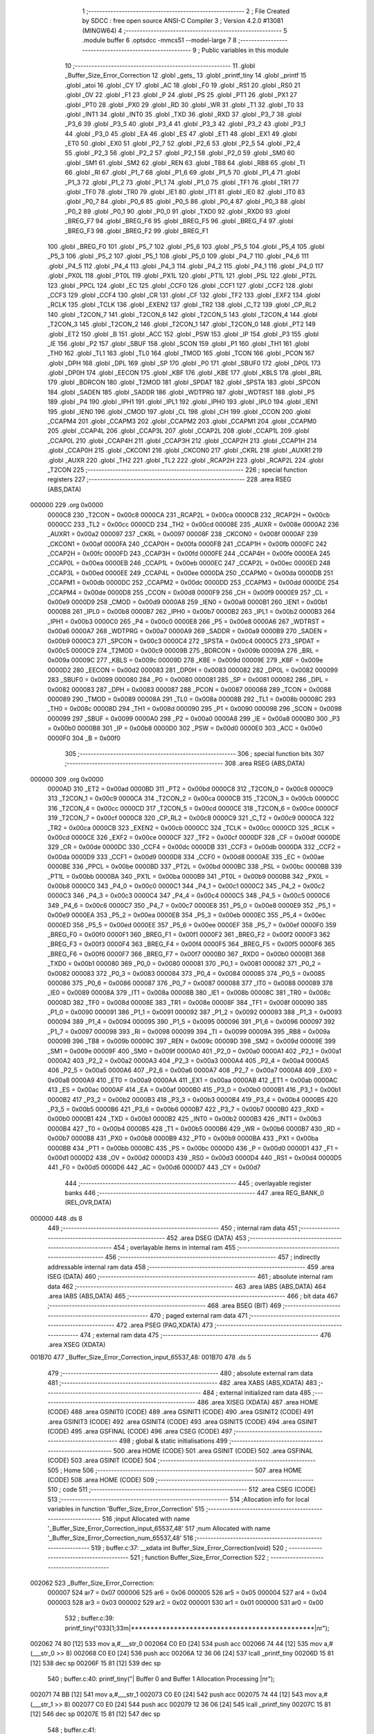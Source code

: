                                       1 ;--------------------------------------------------------
                                      2 ; File Created by SDCC : free open source ANSI-C Compiler
                                      3 ; Version 4.2.0 #13081 (MINGW64)
                                      4 ;--------------------------------------------------------
                                      5 	.module buffer
                                      6 	.optsdcc -mmcs51 --model-large
                                      7 	
                                      8 ;--------------------------------------------------------
                                      9 ; Public variables in this module
                                     10 ;--------------------------------------------------------
                                     11 	.globl _Buffer_Size_Error_Correction
                                     12 	.globl _gets_
                                     13 	.globl _printf_tiny
                                     14 	.globl _printf
                                     15 	.globl _atoi
                                     16 	.globl _CY
                                     17 	.globl _AC
                                     18 	.globl _F0
                                     19 	.globl _RS1
                                     20 	.globl _RS0
                                     21 	.globl _OV
                                     22 	.globl _F1
                                     23 	.globl _P
                                     24 	.globl _PS
                                     25 	.globl _PT1
                                     26 	.globl _PX1
                                     27 	.globl _PT0
                                     28 	.globl _PX0
                                     29 	.globl _RD
                                     30 	.globl _WR
                                     31 	.globl _T1
                                     32 	.globl _T0
                                     33 	.globl _INT1
                                     34 	.globl _INT0
                                     35 	.globl _TXD
                                     36 	.globl _RXD
                                     37 	.globl _P3_7
                                     38 	.globl _P3_6
                                     39 	.globl _P3_5
                                     40 	.globl _P3_4
                                     41 	.globl _P3_3
                                     42 	.globl _P3_2
                                     43 	.globl _P3_1
                                     44 	.globl _P3_0
                                     45 	.globl _EA
                                     46 	.globl _ES
                                     47 	.globl _ET1
                                     48 	.globl _EX1
                                     49 	.globl _ET0
                                     50 	.globl _EX0
                                     51 	.globl _P2_7
                                     52 	.globl _P2_6
                                     53 	.globl _P2_5
                                     54 	.globl _P2_4
                                     55 	.globl _P2_3
                                     56 	.globl _P2_2
                                     57 	.globl _P2_1
                                     58 	.globl _P2_0
                                     59 	.globl _SM0
                                     60 	.globl _SM1
                                     61 	.globl _SM2
                                     62 	.globl _REN
                                     63 	.globl _TB8
                                     64 	.globl _RB8
                                     65 	.globl _TI
                                     66 	.globl _RI
                                     67 	.globl _P1_7
                                     68 	.globl _P1_6
                                     69 	.globl _P1_5
                                     70 	.globl _P1_4
                                     71 	.globl _P1_3
                                     72 	.globl _P1_2
                                     73 	.globl _P1_1
                                     74 	.globl _P1_0
                                     75 	.globl _TF1
                                     76 	.globl _TR1
                                     77 	.globl _TF0
                                     78 	.globl _TR0
                                     79 	.globl _IE1
                                     80 	.globl _IT1
                                     81 	.globl _IE0
                                     82 	.globl _IT0
                                     83 	.globl _P0_7
                                     84 	.globl _P0_6
                                     85 	.globl _P0_5
                                     86 	.globl _P0_4
                                     87 	.globl _P0_3
                                     88 	.globl _P0_2
                                     89 	.globl _P0_1
                                     90 	.globl _P0_0
                                     91 	.globl _TXD0
                                     92 	.globl _RXD0
                                     93 	.globl _BREG_F7
                                     94 	.globl _BREG_F6
                                     95 	.globl _BREG_F5
                                     96 	.globl _BREG_F4
                                     97 	.globl _BREG_F3
                                     98 	.globl _BREG_F2
                                     99 	.globl _BREG_F1
                                    100 	.globl _BREG_F0
                                    101 	.globl _P5_7
                                    102 	.globl _P5_6
                                    103 	.globl _P5_5
                                    104 	.globl _P5_4
                                    105 	.globl _P5_3
                                    106 	.globl _P5_2
                                    107 	.globl _P5_1
                                    108 	.globl _P5_0
                                    109 	.globl _P4_7
                                    110 	.globl _P4_6
                                    111 	.globl _P4_5
                                    112 	.globl _P4_4
                                    113 	.globl _P4_3
                                    114 	.globl _P4_2
                                    115 	.globl _P4_1
                                    116 	.globl _P4_0
                                    117 	.globl _PX0L
                                    118 	.globl _PT0L
                                    119 	.globl _PX1L
                                    120 	.globl _PT1L
                                    121 	.globl _PSL
                                    122 	.globl _PT2L
                                    123 	.globl _PPCL
                                    124 	.globl _EC
                                    125 	.globl _CCF0
                                    126 	.globl _CCF1
                                    127 	.globl _CCF2
                                    128 	.globl _CCF3
                                    129 	.globl _CCF4
                                    130 	.globl _CR
                                    131 	.globl _CF
                                    132 	.globl _TF2
                                    133 	.globl _EXF2
                                    134 	.globl _RCLK
                                    135 	.globl _TCLK
                                    136 	.globl _EXEN2
                                    137 	.globl _TR2
                                    138 	.globl _C_T2
                                    139 	.globl _CP_RL2
                                    140 	.globl _T2CON_7
                                    141 	.globl _T2CON_6
                                    142 	.globl _T2CON_5
                                    143 	.globl _T2CON_4
                                    144 	.globl _T2CON_3
                                    145 	.globl _T2CON_2
                                    146 	.globl _T2CON_1
                                    147 	.globl _T2CON_0
                                    148 	.globl _PT2
                                    149 	.globl _ET2
                                    150 	.globl _B
                                    151 	.globl _ACC
                                    152 	.globl _PSW
                                    153 	.globl _IP
                                    154 	.globl _P3
                                    155 	.globl _IE
                                    156 	.globl _P2
                                    157 	.globl _SBUF
                                    158 	.globl _SCON
                                    159 	.globl _P1
                                    160 	.globl _TH1
                                    161 	.globl _TH0
                                    162 	.globl _TL1
                                    163 	.globl _TL0
                                    164 	.globl _TMOD
                                    165 	.globl _TCON
                                    166 	.globl _PCON
                                    167 	.globl _DPH
                                    168 	.globl _DPL
                                    169 	.globl _SP
                                    170 	.globl _P0
                                    171 	.globl _SBUF0
                                    172 	.globl _DP0L
                                    173 	.globl _DP0H
                                    174 	.globl _EECON
                                    175 	.globl _KBF
                                    176 	.globl _KBE
                                    177 	.globl _KBLS
                                    178 	.globl _BRL
                                    179 	.globl _BDRCON
                                    180 	.globl _T2MOD
                                    181 	.globl _SPDAT
                                    182 	.globl _SPSTA
                                    183 	.globl _SPCON
                                    184 	.globl _SADEN
                                    185 	.globl _SADDR
                                    186 	.globl _WDTPRG
                                    187 	.globl _WDTRST
                                    188 	.globl _P5
                                    189 	.globl _P4
                                    190 	.globl _IPH1
                                    191 	.globl _IPL1
                                    192 	.globl _IPH0
                                    193 	.globl _IPL0
                                    194 	.globl _IEN1
                                    195 	.globl _IEN0
                                    196 	.globl _CMOD
                                    197 	.globl _CL
                                    198 	.globl _CH
                                    199 	.globl _CCON
                                    200 	.globl _CCAPM4
                                    201 	.globl _CCAPM3
                                    202 	.globl _CCAPM2
                                    203 	.globl _CCAPM1
                                    204 	.globl _CCAPM0
                                    205 	.globl _CCAP4L
                                    206 	.globl _CCAP3L
                                    207 	.globl _CCAP2L
                                    208 	.globl _CCAP1L
                                    209 	.globl _CCAP0L
                                    210 	.globl _CCAP4H
                                    211 	.globl _CCAP3H
                                    212 	.globl _CCAP2H
                                    213 	.globl _CCAP1H
                                    214 	.globl _CCAP0H
                                    215 	.globl _CKCON1
                                    216 	.globl _CKCON0
                                    217 	.globl _CKRL
                                    218 	.globl _AUXR1
                                    219 	.globl _AUXR
                                    220 	.globl _TH2
                                    221 	.globl _TL2
                                    222 	.globl _RCAP2H
                                    223 	.globl _RCAP2L
                                    224 	.globl _T2CON
                                    225 ;--------------------------------------------------------
                                    226 ; special function registers
                                    227 ;--------------------------------------------------------
                                    228 	.area RSEG    (ABS,DATA)
      000000                        229 	.org 0x0000
                           0000C8   230 _T2CON	=	0x00c8
                           0000CA   231 _RCAP2L	=	0x00ca
                           0000CB   232 _RCAP2H	=	0x00cb
                           0000CC   233 _TL2	=	0x00cc
                           0000CD   234 _TH2	=	0x00cd
                           00008E   235 _AUXR	=	0x008e
                           0000A2   236 _AUXR1	=	0x00a2
                           000097   237 _CKRL	=	0x0097
                           00008F   238 _CKCON0	=	0x008f
                           0000AF   239 _CKCON1	=	0x00af
                           0000FA   240 _CCAP0H	=	0x00fa
                           0000FB   241 _CCAP1H	=	0x00fb
                           0000FC   242 _CCAP2H	=	0x00fc
                           0000FD   243 _CCAP3H	=	0x00fd
                           0000FE   244 _CCAP4H	=	0x00fe
                           0000EA   245 _CCAP0L	=	0x00ea
                           0000EB   246 _CCAP1L	=	0x00eb
                           0000EC   247 _CCAP2L	=	0x00ec
                           0000ED   248 _CCAP3L	=	0x00ed
                           0000EE   249 _CCAP4L	=	0x00ee
                           0000DA   250 _CCAPM0	=	0x00da
                           0000DB   251 _CCAPM1	=	0x00db
                           0000DC   252 _CCAPM2	=	0x00dc
                           0000DD   253 _CCAPM3	=	0x00dd
                           0000DE   254 _CCAPM4	=	0x00de
                           0000D8   255 _CCON	=	0x00d8
                           0000F9   256 _CH	=	0x00f9
                           0000E9   257 _CL	=	0x00e9
                           0000D9   258 _CMOD	=	0x00d9
                           0000A8   259 _IEN0	=	0x00a8
                           0000B1   260 _IEN1	=	0x00b1
                           0000B8   261 _IPL0	=	0x00b8
                           0000B7   262 _IPH0	=	0x00b7
                           0000B2   263 _IPL1	=	0x00b2
                           0000B3   264 _IPH1	=	0x00b3
                           0000C0   265 _P4	=	0x00c0
                           0000E8   266 _P5	=	0x00e8
                           0000A6   267 _WDTRST	=	0x00a6
                           0000A7   268 _WDTPRG	=	0x00a7
                           0000A9   269 _SADDR	=	0x00a9
                           0000B9   270 _SADEN	=	0x00b9
                           0000C3   271 _SPCON	=	0x00c3
                           0000C4   272 _SPSTA	=	0x00c4
                           0000C5   273 _SPDAT	=	0x00c5
                           0000C9   274 _T2MOD	=	0x00c9
                           00009B   275 _BDRCON	=	0x009b
                           00009A   276 _BRL	=	0x009a
                           00009C   277 _KBLS	=	0x009c
                           00009D   278 _KBE	=	0x009d
                           00009E   279 _KBF	=	0x009e
                           0000D2   280 _EECON	=	0x00d2
                           000083   281 _DP0H	=	0x0083
                           000082   282 _DP0L	=	0x0082
                           000099   283 _SBUF0	=	0x0099
                           000080   284 _P0	=	0x0080
                           000081   285 _SP	=	0x0081
                           000082   286 _DPL	=	0x0082
                           000083   287 _DPH	=	0x0083
                           000087   288 _PCON	=	0x0087
                           000088   289 _TCON	=	0x0088
                           000089   290 _TMOD	=	0x0089
                           00008A   291 _TL0	=	0x008a
                           00008B   292 _TL1	=	0x008b
                           00008C   293 _TH0	=	0x008c
                           00008D   294 _TH1	=	0x008d
                           000090   295 _P1	=	0x0090
                           000098   296 _SCON	=	0x0098
                           000099   297 _SBUF	=	0x0099
                           0000A0   298 _P2	=	0x00a0
                           0000A8   299 _IE	=	0x00a8
                           0000B0   300 _P3	=	0x00b0
                           0000B8   301 _IP	=	0x00b8
                           0000D0   302 _PSW	=	0x00d0
                           0000E0   303 _ACC	=	0x00e0
                           0000F0   304 _B	=	0x00f0
                                    305 ;--------------------------------------------------------
                                    306 ; special function bits
                                    307 ;--------------------------------------------------------
                                    308 	.area RSEG    (ABS,DATA)
      000000                        309 	.org 0x0000
                           0000AD   310 _ET2	=	0x00ad
                           0000BD   311 _PT2	=	0x00bd
                           0000C8   312 _T2CON_0	=	0x00c8
                           0000C9   313 _T2CON_1	=	0x00c9
                           0000CA   314 _T2CON_2	=	0x00ca
                           0000CB   315 _T2CON_3	=	0x00cb
                           0000CC   316 _T2CON_4	=	0x00cc
                           0000CD   317 _T2CON_5	=	0x00cd
                           0000CE   318 _T2CON_6	=	0x00ce
                           0000CF   319 _T2CON_7	=	0x00cf
                           0000C8   320 _CP_RL2	=	0x00c8
                           0000C9   321 _C_T2	=	0x00c9
                           0000CA   322 _TR2	=	0x00ca
                           0000CB   323 _EXEN2	=	0x00cb
                           0000CC   324 _TCLK	=	0x00cc
                           0000CD   325 _RCLK	=	0x00cd
                           0000CE   326 _EXF2	=	0x00ce
                           0000CF   327 _TF2	=	0x00cf
                           0000DF   328 _CF	=	0x00df
                           0000DE   329 _CR	=	0x00de
                           0000DC   330 _CCF4	=	0x00dc
                           0000DB   331 _CCF3	=	0x00db
                           0000DA   332 _CCF2	=	0x00da
                           0000D9   333 _CCF1	=	0x00d9
                           0000D8   334 _CCF0	=	0x00d8
                           0000AE   335 _EC	=	0x00ae
                           0000BE   336 _PPCL	=	0x00be
                           0000BD   337 _PT2L	=	0x00bd
                           0000BC   338 _PSL	=	0x00bc
                           0000BB   339 _PT1L	=	0x00bb
                           0000BA   340 _PX1L	=	0x00ba
                           0000B9   341 _PT0L	=	0x00b9
                           0000B8   342 _PX0L	=	0x00b8
                           0000C0   343 _P4_0	=	0x00c0
                           0000C1   344 _P4_1	=	0x00c1
                           0000C2   345 _P4_2	=	0x00c2
                           0000C3   346 _P4_3	=	0x00c3
                           0000C4   347 _P4_4	=	0x00c4
                           0000C5   348 _P4_5	=	0x00c5
                           0000C6   349 _P4_6	=	0x00c6
                           0000C7   350 _P4_7	=	0x00c7
                           0000E8   351 _P5_0	=	0x00e8
                           0000E9   352 _P5_1	=	0x00e9
                           0000EA   353 _P5_2	=	0x00ea
                           0000EB   354 _P5_3	=	0x00eb
                           0000EC   355 _P5_4	=	0x00ec
                           0000ED   356 _P5_5	=	0x00ed
                           0000EE   357 _P5_6	=	0x00ee
                           0000EF   358 _P5_7	=	0x00ef
                           0000F0   359 _BREG_F0	=	0x00f0
                           0000F1   360 _BREG_F1	=	0x00f1
                           0000F2   361 _BREG_F2	=	0x00f2
                           0000F3   362 _BREG_F3	=	0x00f3
                           0000F4   363 _BREG_F4	=	0x00f4
                           0000F5   364 _BREG_F5	=	0x00f5
                           0000F6   365 _BREG_F6	=	0x00f6
                           0000F7   366 _BREG_F7	=	0x00f7
                           0000B0   367 _RXD0	=	0x00b0
                           0000B1   368 _TXD0	=	0x00b1
                           000080   369 _P0_0	=	0x0080
                           000081   370 _P0_1	=	0x0081
                           000082   371 _P0_2	=	0x0082
                           000083   372 _P0_3	=	0x0083
                           000084   373 _P0_4	=	0x0084
                           000085   374 _P0_5	=	0x0085
                           000086   375 _P0_6	=	0x0086
                           000087   376 _P0_7	=	0x0087
                           000088   377 _IT0	=	0x0088
                           000089   378 _IE0	=	0x0089
                           00008A   379 _IT1	=	0x008a
                           00008B   380 _IE1	=	0x008b
                           00008C   381 _TR0	=	0x008c
                           00008D   382 _TF0	=	0x008d
                           00008E   383 _TR1	=	0x008e
                           00008F   384 _TF1	=	0x008f
                           000090   385 _P1_0	=	0x0090
                           000091   386 _P1_1	=	0x0091
                           000092   387 _P1_2	=	0x0092
                           000093   388 _P1_3	=	0x0093
                           000094   389 _P1_4	=	0x0094
                           000095   390 _P1_5	=	0x0095
                           000096   391 _P1_6	=	0x0096
                           000097   392 _P1_7	=	0x0097
                           000098   393 _RI	=	0x0098
                           000099   394 _TI	=	0x0099
                           00009A   395 _RB8	=	0x009a
                           00009B   396 _TB8	=	0x009b
                           00009C   397 _REN	=	0x009c
                           00009D   398 _SM2	=	0x009d
                           00009E   399 _SM1	=	0x009e
                           00009F   400 _SM0	=	0x009f
                           0000A0   401 _P2_0	=	0x00a0
                           0000A1   402 _P2_1	=	0x00a1
                           0000A2   403 _P2_2	=	0x00a2
                           0000A3   404 _P2_3	=	0x00a3
                           0000A4   405 _P2_4	=	0x00a4
                           0000A5   406 _P2_5	=	0x00a5
                           0000A6   407 _P2_6	=	0x00a6
                           0000A7   408 _P2_7	=	0x00a7
                           0000A8   409 _EX0	=	0x00a8
                           0000A9   410 _ET0	=	0x00a9
                           0000AA   411 _EX1	=	0x00aa
                           0000AB   412 _ET1	=	0x00ab
                           0000AC   413 _ES	=	0x00ac
                           0000AF   414 _EA	=	0x00af
                           0000B0   415 _P3_0	=	0x00b0
                           0000B1   416 _P3_1	=	0x00b1
                           0000B2   417 _P3_2	=	0x00b2
                           0000B3   418 _P3_3	=	0x00b3
                           0000B4   419 _P3_4	=	0x00b4
                           0000B5   420 _P3_5	=	0x00b5
                           0000B6   421 _P3_6	=	0x00b6
                           0000B7   422 _P3_7	=	0x00b7
                           0000B0   423 _RXD	=	0x00b0
                           0000B1   424 _TXD	=	0x00b1
                           0000B2   425 _INT0	=	0x00b2
                           0000B3   426 _INT1	=	0x00b3
                           0000B4   427 _T0	=	0x00b4
                           0000B5   428 _T1	=	0x00b5
                           0000B6   429 _WR	=	0x00b6
                           0000B7   430 _RD	=	0x00b7
                           0000B8   431 _PX0	=	0x00b8
                           0000B9   432 _PT0	=	0x00b9
                           0000BA   433 _PX1	=	0x00ba
                           0000BB   434 _PT1	=	0x00bb
                           0000BC   435 _PS	=	0x00bc
                           0000D0   436 _P	=	0x00d0
                           0000D1   437 _F1	=	0x00d1
                           0000D2   438 _OV	=	0x00d2
                           0000D3   439 _RS0	=	0x00d3
                           0000D4   440 _RS1	=	0x00d4
                           0000D5   441 _F0	=	0x00d5
                           0000D6   442 _AC	=	0x00d6
                           0000D7   443 _CY	=	0x00d7
                                    444 ;--------------------------------------------------------
                                    445 ; overlayable register banks
                                    446 ;--------------------------------------------------------
                                    447 	.area REG_BANK_0	(REL,OVR,DATA)
      000000                        448 	.ds 8
                                    449 ;--------------------------------------------------------
                                    450 ; internal ram data
                                    451 ;--------------------------------------------------------
                                    452 	.area DSEG    (DATA)
                                    453 ;--------------------------------------------------------
                                    454 ; overlayable items in internal ram
                                    455 ;--------------------------------------------------------
                                    456 ;--------------------------------------------------------
                                    457 ; indirectly addressable internal ram data
                                    458 ;--------------------------------------------------------
                                    459 	.area ISEG    (DATA)
                                    460 ;--------------------------------------------------------
                                    461 ; absolute internal ram data
                                    462 ;--------------------------------------------------------
                                    463 	.area IABS    (ABS,DATA)
                                    464 	.area IABS    (ABS,DATA)
                                    465 ;--------------------------------------------------------
                                    466 ; bit data
                                    467 ;--------------------------------------------------------
                                    468 	.area BSEG    (BIT)
                                    469 ;--------------------------------------------------------
                                    470 ; paged external ram data
                                    471 ;--------------------------------------------------------
                                    472 	.area PSEG    (PAG,XDATA)
                                    473 ;--------------------------------------------------------
                                    474 ; external ram data
                                    475 ;--------------------------------------------------------
                                    476 	.area XSEG    (XDATA)
      001B70                        477 _Buffer_Size_Error_Correction_input_65537_48:
      001B70                        478 	.ds 5
                                    479 ;--------------------------------------------------------
                                    480 ; absolute external ram data
                                    481 ;--------------------------------------------------------
                                    482 	.area XABS    (ABS,XDATA)
                                    483 ;--------------------------------------------------------
                                    484 ; external initialized ram data
                                    485 ;--------------------------------------------------------
                                    486 	.area XISEG   (XDATA)
                                    487 	.area HOME    (CODE)
                                    488 	.area GSINIT0 (CODE)
                                    489 	.area GSINIT1 (CODE)
                                    490 	.area GSINIT2 (CODE)
                                    491 	.area GSINIT3 (CODE)
                                    492 	.area GSINIT4 (CODE)
                                    493 	.area GSINIT5 (CODE)
                                    494 	.area GSINIT  (CODE)
                                    495 	.area GSFINAL (CODE)
                                    496 	.area CSEG    (CODE)
                                    497 ;--------------------------------------------------------
                                    498 ; global & static initialisations
                                    499 ;--------------------------------------------------------
                                    500 	.area HOME    (CODE)
                                    501 	.area GSINIT  (CODE)
                                    502 	.area GSFINAL (CODE)
                                    503 	.area GSINIT  (CODE)
                                    504 ;--------------------------------------------------------
                                    505 ; Home
                                    506 ;--------------------------------------------------------
                                    507 	.area HOME    (CODE)
                                    508 	.area HOME    (CODE)
                                    509 ;--------------------------------------------------------
                                    510 ; code
                                    511 ;--------------------------------------------------------
                                    512 	.area CSEG    (CODE)
                                    513 ;------------------------------------------------------------
                                    514 ;Allocation info for local variables in function 'Buffer_Size_Error_Correction'
                                    515 ;------------------------------------------------------------
                                    516 ;input                     Allocated with name '_Buffer_Size_Error_Correction_input_65537_48'
                                    517 ;num                       Allocated with name '_Buffer_Size_Error_Correction_num_65537_48'
                                    518 ;------------------------------------------------------------
                                    519 ;	buffer.c:37: __xdata int Buffer_Size_Error_Correction(void)
                                    520 ;	-----------------------------------------
                                    521 ;	 function Buffer_Size_Error_Correction
                                    522 ;	-----------------------------------------
      002062                        523 _Buffer_Size_Error_Correction:
                           000007   524 	ar7 = 0x07
                           000006   525 	ar6 = 0x06
                           000005   526 	ar5 = 0x05
                           000004   527 	ar4 = 0x04
                           000003   528 	ar3 = 0x03
                           000002   529 	ar2 = 0x02
                           000001   530 	ar1 = 0x01
                           000000   531 	ar0 = 0x00
                                    532 ;	buffer.c:39: printf_tiny("\033[1;33m|***********************************************|\n\r");
      002062 74 80            [12]  533 	mov	a,#___str_0
      002064 C0 E0            [24]  534 	push	acc
      002066 74 44            [12]  535 	mov	a,#(___str_0 >> 8)
      002068 C0 E0            [24]  536 	push	acc
      00206A 12 36 06         [24]  537 	lcall	_printf_tiny
      00206D 15 81            [12]  538 	dec	sp
      00206F 15 81            [12]  539 	dec	sp
                                    540 ;	buffer.c:40: printf_tiny("|  Buffer 0 and Buffer 1 Allocation Processing  |\n\r");
      002071 74 BB            [12]  541 	mov	a,#___str_1
      002073 C0 E0            [24]  542 	push	acc
      002075 74 44            [12]  543 	mov	a,#(___str_1 >> 8)
      002077 C0 E0            [24]  544 	push	acc
      002079 12 36 06         [24]  545 	lcall	_printf_tiny
      00207C 15 81            [12]  546 	dec	sp
      00207E 15 81            [12]  547 	dec	sp
                                    548 ;	buffer.c:41: printf_tiny("\033[1;33m|***********************************************|\n\r");
      002080 74 80            [12]  549 	mov	a,#___str_0
      002082 C0 E0            [24]  550 	push	acc
      002084 74 44            [12]  551 	mov	a,#(___str_0 >> 8)
      002086 C0 E0            [24]  552 	push	acc
      002088 12 36 06         [24]  553 	lcall	_printf_tiny
      00208B 15 81            [12]  554 	dec	sp
      00208D 15 81            [12]  555 	dec	sp
                                    556 ;	buffer.c:43: __xdata char input[5] = {'0', '0', '0', '0', '\0'}; // Initialize input array
      00208F 90 1B 70         [24]  557 	mov	dptr,#_Buffer_Size_Error_Correction_input_65537_48
      002092 74 30            [12]  558 	mov	a,#0x30
      002094 F0               [24]  559 	movx	@dptr,a
      002095 90 1B 71         [24]  560 	mov	dptr,#(_Buffer_Size_Error_Correction_input_65537_48 + 0x0001)
      002098 F0               [24]  561 	movx	@dptr,a
      002099 90 1B 72         [24]  562 	mov	dptr,#(_Buffer_Size_Error_Correction_input_65537_48 + 0x0002)
      00209C F0               [24]  563 	movx	@dptr,a
      00209D 90 1B 73         [24]  564 	mov	dptr,#(_Buffer_Size_Error_Correction_input_65537_48 + 0x0003)
      0020A0 F0               [24]  565 	movx	@dptr,a
      0020A1 90 1B 74         [24]  566 	mov	dptr,#(_Buffer_Size_Error_Correction_input_65537_48 + 0x0004)
      0020A4 E4               [12]  567 	clr	a
      0020A5 F0               [24]  568 	movx	@dptr,a
                                    569 ;	buffer.c:46: while (1) {
      0020A6                        570 00116$:
                                    571 ;	buffer.c:47: printf_tiny("\033[1;36m\n\r|***********************************************|\n\r");
      0020A6 74 EF            [12]  572 	mov	a,#___str_2
      0020A8 C0 E0            [24]  573 	push	acc
      0020AA 74 44            [12]  574 	mov	a,#(___str_2 >> 8)
      0020AC C0 E0            [24]  575 	push	acc
      0020AE 12 36 06         [24]  576 	lcall	_printf_tiny
      0020B1 15 81            [12]  577 	dec	sp
      0020B3 15 81            [12]  578 	dec	sp
                                    579 ;	buffer.c:48: printf_tiny("\033[1;36m|       Enter the size for buffer0 & buffer1    |\n\r");
      0020B5 74 2C            [12]  580 	mov	a,#___str_3
      0020B7 C0 E0            [24]  581 	push	acc
      0020B9 74 45            [12]  582 	mov	a,#(___str_3 >> 8)
      0020BB C0 E0            [24]  583 	push	acc
      0020BD 12 36 06         [24]  584 	lcall	_printf_tiny
      0020C0 15 81            [12]  585 	dec	sp
      0020C2 15 81            [12]  586 	dec	sp
                                    587 ;	buffer.c:49: printf_tiny("\033[1;36m|***********************************************|\n\r");
      0020C4 74 67            [12]  588 	mov	a,#___str_4
      0020C6 C0 E0            [24]  589 	push	acc
      0020C8 74 45            [12]  590 	mov	a,#(___str_4 >> 8)
      0020CA C0 E0            [24]  591 	push	acc
      0020CC 12 36 06         [24]  592 	lcall	_printf_tiny
      0020CF 15 81            [12]  593 	dec	sp
      0020D1 15 81            [12]  594 	dec	sp
                                    595 ;	buffer.c:52: gets_(input);                                   // Read user input as a string
      0020D3 90 1B 70         [24]  596 	mov	dptr,#_Buffer_Size_Error_Correction_input_65537_48
      0020D6 12 32 C5         [24]  597 	lcall	_gets_
                                    598 ;	buffer.c:54: if (input[0] < '0' || input[0] > '9' ||         // Check if the input is not a number
      0020D9 90 1B 70         [24]  599 	mov	dptr,#_Buffer_Size_Error_Correction_input_65537_48
      0020DC E0               [24]  600 	movx	a,@dptr
      0020DD FF               [12]  601 	mov	r7,a
      0020DE BF 30 00         [24]  602 	cjne	r7,#0x30,00160$
      0020E1                        603 00160$:
      0020E1 40 32            [24]  604 	jc	00101$
      0020E3 EF               [12]  605 	mov	a,r7
      0020E4 24 C6            [12]  606 	add	a,#0xff - 0x39
      0020E6 40 2D            [24]  607 	jc	00101$
                                    608 ;	buffer.c:55: input[1] < '0' || input[1] > '9' ||
      0020E8 90 1B 71         [24]  609 	mov	dptr,#(_Buffer_Size_Error_Correction_input_65537_48 + 0x0001)
      0020EB E0               [24]  610 	movx	a,@dptr
      0020EC FF               [12]  611 	mov	r7,a
      0020ED BF 30 00         [24]  612 	cjne	r7,#0x30,00163$
      0020F0                        613 00163$:
      0020F0 40 23            [24]  614 	jc	00101$
      0020F2 EF               [12]  615 	mov	a,r7
      0020F3 24 C6            [12]  616 	add	a,#0xff - 0x39
      0020F5 40 1E            [24]  617 	jc	00101$
                                    618 ;	buffer.c:56: input[2] < '0' || input[2] > '9' ||
      0020F7 90 1B 72         [24]  619 	mov	dptr,#(_Buffer_Size_Error_Correction_input_65537_48 + 0x0002)
      0020FA E0               [24]  620 	movx	a,@dptr
      0020FB FF               [12]  621 	mov	r7,a
      0020FC BF 30 00         [24]  622 	cjne	r7,#0x30,00166$
      0020FF                        623 00166$:
      0020FF 40 14            [24]  624 	jc	00101$
      002101 EF               [12]  625 	mov	a,r7
      002102 24 C6            [12]  626 	add	a,#0xff - 0x39
      002104 40 0F            [24]  627 	jc	00101$
                                    628 ;	buffer.c:57: input[3] < '0' || input[3] > '9') {
      002106 90 1B 73         [24]  629 	mov	dptr,#(_Buffer_Size_Error_Correction_input_65537_48 + 0x0003)
      002109 E0               [24]  630 	movx	a,@dptr
      00210A FF               [12]  631 	mov	r7,a
      00210B BF 30 00         [24]  632 	cjne	r7,#0x30,00169$
      00210E                        633 00169$:
      00210E 40 05            [24]  634 	jc	00101$
      002110 EF               [12]  635 	mov	a,r7
      002111 24 C6            [12]  636 	add	a,#0xff - 0x39
      002113 50 2D            [24]  637 	jnc	00102$
      002115                        638 00101$:
                                    639 ;	buffer.c:58: printf("\033[0;31m\nInvalid input. Please enter four digits between 0 and 9.\n\r"); // Display error message
      002115 74 A2            [12]  640 	mov	a,#___str_5
      002117 C0 E0            [24]  641 	push	acc
      002119 74 45            [12]  642 	mov	a,#(___str_5 >> 8)
      00211B C0 E0            [24]  643 	push	acc
      00211D 74 80            [12]  644 	mov	a,#0x80
      00211F C0 E0            [24]  645 	push	acc
      002121 12 3A 36         [24]  646 	lcall	_printf
      002124 15 81            [12]  647 	dec	sp
      002126 15 81            [12]  648 	dec	sp
      002128 15 81            [12]  649 	dec	sp
                                    650 ;	buffer.c:59: printf("\033[0;31mValid Input Examples : 0064,9876,0001,0096, etc\n");
      00212A 74 E5            [12]  651 	mov	a,#___str_6
      00212C C0 E0            [24]  652 	push	acc
      00212E 74 45            [12]  653 	mov	a,#(___str_6 >> 8)
      002130 C0 E0            [24]  654 	push	acc
      002132 74 80            [12]  655 	mov	a,#0x80
      002134 C0 E0            [24]  656 	push	acc
      002136 12 3A 36         [24]  657 	lcall	_printf
      002139 15 81            [12]  658 	dec	sp
      00213B 15 81            [12]  659 	dec	sp
      00213D 15 81            [12]  660 	dec	sp
                                    661 ;	buffer.c:61: continue;                                   // Start over the loop
      00213F 02 20 A6         [24]  662 	ljmp	00116$
      002142                        663 00102$:
                                    664 ;	buffer.c:64: num = atoi(input);                              // Convert input to integer
      002142 90 1B 70         [24]  665 	mov	dptr,#_Buffer_Size_Error_Correction_input_65537_48
      002145 75 F0 00         [24]  666 	mov	b,#0x00
      002148 12 34 C7         [24]  667 	lcall	_atoi
      00214B AE 82            [24]  668 	mov	r6,dpl
      00214D AF 83            [24]  669 	mov	r7,dph
                                    670 ;	buffer.c:65: if (num < 64 || num > 5600) {                   // Check if the input is outside the valid range
      00214F C3               [12]  671 	clr	c
      002150 EE               [12]  672 	mov	a,r6
      002151 94 40            [12]  673 	subb	a,#0x40
      002153 EF               [12]  674 	mov	a,r7
      002154 64 80            [12]  675 	xrl	a,#0x80
      002156 94 80            [12]  676 	subb	a,#0x80
      002158 40 0E            [24]  677 	jc	00110$
      00215A 74 E0            [12]  678 	mov	a,#0xe0
      00215C 9E               [12]  679 	subb	a,r6
      00215D 74 95            [12]  680 	mov	a,#(0x15 ^ 0x80)
      00215F 8F F0            [24]  681 	mov	b,r7
      002161 63 F0 80         [24]  682 	xrl	b,#0x80
      002164 95 F0            [12]  683 	subb	a,b
      002166 50 12            [24]  684 	jnc	00111$
      002168                        685 00110$:
                                    686 ;	buffer.c:66: printf_tiny("\033[0;31m\nInvalid input.Input data should be between 64 and 5600.\n"); // Display error message
      002168 74 1D            [12]  687 	mov	a,#___str_7
      00216A C0 E0            [24]  688 	push	acc
      00216C 74 46            [12]  689 	mov	a,#(___str_7 >> 8)
      00216E C0 E0            [24]  690 	push	acc
      002170 12 36 06         [24]  691 	lcall	_printf_tiny
      002173 15 81            [12]  692 	dec	sp
      002175 15 81            [12]  693 	dec	sp
                                    694 ;	buffer.c:68: continue;                                   // Start over the loop
      002177 02 20 A6         [24]  695 	ljmp	00116$
      00217A                        696 00111$:
                                    697 ;	buffer.c:70: if (num % 32 != 0) {                            // Check if the input is not divisible by 32
      00217A 90 1C 85         [24]  698 	mov	dptr,#__modsint_PARM_2
      00217D 74 20            [12]  699 	mov	a,#0x20
      00217F F0               [24]  700 	movx	@dptr,a
      002180 E4               [12]  701 	clr	a
      002181 A3               [24]  702 	inc	dptr
      002182 F0               [24]  703 	movx	@dptr,a
      002183 8E 82            [24]  704 	mov	dpl,r6
      002185 8F 83            [24]  705 	mov	dph,r7
      002187 C0 07            [24]  706 	push	ar7
      002189 C0 06            [24]  707 	push	ar6
      00218B 12 38 D4         [24]  708 	lcall	__modsint
      00218E E5 82            [12]  709 	mov	a,dpl
      002190 85 83 F0         [24]  710 	mov	b,dph
      002193 D0 06            [24]  711 	pop	ar6
      002195 D0 07            [24]  712 	pop	ar7
      002197 45 F0            [12]  713 	orl	a,b
      002199 60 12            [24]  714 	jz	00117$
                                    715 ;	buffer.c:71: printf_tiny("\033[0;31m\nInvalid input.Input not divisible by 32.\n"); // Display error message
      00219B 74 5E            [12]  716 	mov	a,#___str_8
      00219D C0 E0            [24]  717 	push	acc
      00219F 74 46            [12]  718 	mov	a,#(___str_8 >> 8)
      0021A1 C0 E0            [24]  719 	push	acc
      0021A3 12 36 06         [24]  720 	lcall	_printf_tiny
      0021A6 15 81            [12]  721 	dec	sp
      0021A8 15 81            [12]  722 	dec	sp
                                    723 ;	buffer.c:73: continue;                                   // Start over the loop
      0021AA 02 20 A6         [24]  724 	ljmp	00116$
                                    725 ;	buffer.c:75: break;                                          // Exit the loop when the input is valid
      0021AD                        726 00117$:
                                    727 ;	buffer.c:77: return num;                                         // Return the valid buffer size entered by the user
      0021AD 8E 82            [24]  728 	mov	dpl,r6
      0021AF 8F 83            [24]  729 	mov	dph,r7
                                    730 ;	buffer.c:78: }
      0021B1 22               [24]  731 	ret
                                    732 	.area CSEG    (CODE)
                                    733 	.area CONST   (CODE)
                                    734 	.area CONST   (CODE)
      004480                        735 ___str_0:
      004480 1B                     736 	.db 0x1b
      004481 5B 31 3B 33 33 6D 7C   737 	.ascii "[1;33m|***********************************************|"
             2A 2A 2A 2A 2A 2A 2A
             2A 2A 2A 2A 2A 2A 2A
             2A 2A 2A 2A 2A 2A 2A
             2A 2A 2A 2A 2A 2A 2A
             2A 2A 2A 2A 2A 2A 2A
             2A 2A 2A 2A 2A 2A 2A
             2A 2A 2A 2A 2A 7C
      0044B8 0A                     738 	.db 0x0a
      0044B9 0D                     739 	.db 0x0d
      0044BA 00                     740 	.db 0x00
                                    741 	.area CSEG    (CODE)
                                    742 	.area CONST   (CODE)
      0044BB                        743 ___str_1:
      0044BB 7C 20 20 42 75 66 66   744 	.ascii "|  Buffer 0 and Buffer 1 Allocation Processing  |"
             65 72 20 30 20 61 6E
             64 20 42 75 66 66 65
             72 20 31 20 41 6C 6C
             6F 63 61 74 69 6F 6E
             20 50 72 6F 63 65 73
             73 69 6E 67 20 20 7C
      0044EC 0A                     745 	.db 0x0a
      0044ED 0D                     746 	.db 0x0d
      0044EE 00                     747 	.db 0x00
                                    748 	.area CSEG    (CODE)
                                    749 	.area CONST   (CODE)
      0044EF                        750 ___str_2:
      0044EF 1B                     751 	.db 0x1b
      0044F0 5B 31 3B 33 36 6D      752 	.ascii "[1;36m"
      0044F6 0A                     753 	.db 0x0a
      0044F7 0D                     754 	.db 0x0d
      0044F8 7C 2A 2A 2A 2A 2A 2A   755 	.ascii "|***********************************************|"
             2A 2A 2A 2A 2A 2A 2A
             2A 2A 2A 2A 2A 2A 2A
             2A 2A 2A 2A 2A 2A 2A
             2A 2A 2A 2A 2A 2A 2A
             2A 2A 2A 2A 2A 2A 2A
             2A 2A 2A 2A 2A 2A 7C
      004529 0A                     756 	.db 0x0a
      00452A 0D                     757 	.db 0x0d
      00452B 00                     758 	.db 0x00
                                    759 	.area CSEG    (CODE)
                                    760 	.area CONST   (CODE)
      00452C                        761 ___str_3:
      00452C 1B                     762 	.db 0x1b
      00452D 5B 31 3B 33 36 6D 7C   763 	.ascii "[1;36m|       Enter the size for buffer0 & buffer1    |"
             20 20 20 20 20 20 20
             45 6E 74 65 72 20 74
             68 65 20 73 69 7A 65
             20 66 6F 72 20 62 75
             66 66 65 72 30 20 26
             20 62 75 66 66 65 72
             31 20 20 20 20 7C
      004564 0A                     764 	.db 0x0a
      004565 0D                     765 	.db 0x0d
      004566 00                     766 	.db 0x00
                                    767 	.area CSEG    (CODE)
                                    768 	.area CONST   (CODE)
      004567                        769 ___str_4:
      004567 1B                     770 	.db 0x1b
      004568 5B 31 3B 33 36 6D 7C   771 	.ascii "[1;36m|***********************************************|"
             2A 2A 2A 2A 2A 2A 2A
             2A 2A 2A 2A 2A 2A 2A
             2A 2A 2A 2A 2A 2A 2A
             2A 2A 2A 2A 2A 2A 2A
             2A 2A 2A 2A 2A 2A 2A
             2A 2A 2A 2A 2A 2A 2A
             2A 2A 2A 2A 2A 7C
      00459F 0A                     772 	.db 0x0a
      0045A0 0D                     773 	.db 0x0d
      0045A1 00                     774 	.db 0x00
                                    775 	.area CSEG    (CODE)
                                    776 	.area CONST   (CODE)
      0045A2                        777 ___str_5:
      0045A2 1B                     778 	.db 0x1b
      0045A3 5B 30 3B 33 31 6D      779 	.ascii "[0;31m"
      0045A9 0A                     780 	.db 0x0a
      0045AA 49 6E 76 61 6C 69 64   781 	.ascii "Invalid input. Please enter four digits between 0 and 9."
             20 69 6E 70 75 74 2E
             20 50 6C 65 61 73 65
             20 65 6E 74 65 72 20
             66 6F 75 72 20 64 69
             67 69 74 73 20 62 65
             74 77 65 65 6E 20 30
             20 61 6E 64 20 39 2E
      0045E2 0A                     782 	.db 0x0a
      0045E3 0D                     783 	.db 0x0d
      0045E4 00                     784 	.db 0x00
                                    785 	.area CSEG    (CODE)
                                    786 	.area CONST   (CODE)
      0045E5                        787 ___str_6:
      0045E5 1B                     788 	.db 0x1b
      0045E6 5B 30 3B 33 31 6D 56   789 	.ascii "[0;31mValid Input Examples : 0064,9876,0001,0096, etc"
             61 6C 69 64 20 49 6E
             70 75 74 20 45 78 61
             6D 70 6C 65 73 20 3A
             20 30 30 36 34 2C 39
             38 37 36 2C 30 30 30
             31 2C 30 30 39 36 2C
             20 65 74 63
      00461B 0A                     790 	.db 0x0a
      00461C 00                     791 	.db 0x00
                                    792 	.area CSEG    (CODE)
                                    793 	.area CONST   (CODE)
      00461D                        794 ___str_7:
      00461D 1B                     795 	.db 0x1b
      00461E 5B 30 3B 33 31 6D      796 	.ascii "[0;31m"
      004624 0A                     797 	.db 0x0a
      004625 49 6E 76 61 6C 69 64   798 	.ascii "Invalid input.Input data should be between 64 and 5600."
             20 69 6E 70 75 74 2E
             49 6E 70 75 74 20 64
             61 74 61 20 73 68 6F
             75 6C 64 20 62 65 20
             62 65 74 77 65 65 6E
             20 36 34 20 61 6E 64
             20 35 36 30 30 2E
      00465C 0A                     799 	.db 0x0a
      00465D 00                     800 	.db 0x00
                                    801 	.area CSEG    (CODE)
                                    802 	.area CONST   (CODE)
      00465E                        803 ___str_8:
      00465E 1B                     804 	.db 0x1b
      00465F 5B 30 3B 33 31 6D      805 	.ascii "[0;31m"
      004665 0A                     806 	.db 0x0a
      004666 49 6E 76 61 6C 69 64   807 	.ascii "Invalid input.Input not divisible by 32."
             20 69 6E 70 75 74 2E
             49 6E 70 75 74 20 6E
             6F 74 20 64 69 76 69
             73 69 62 6C 65 20 62
             79 20 33 32 2E
      00468E 0A                     808 	.db 0x0a
      00468F 00                     809 	.db 0x00
                                    810 	.area CSEG    (CODE)
                                    811 	.area XINIT   (CODE)
                                    812 	.area CABS    (ABS,CODE)
